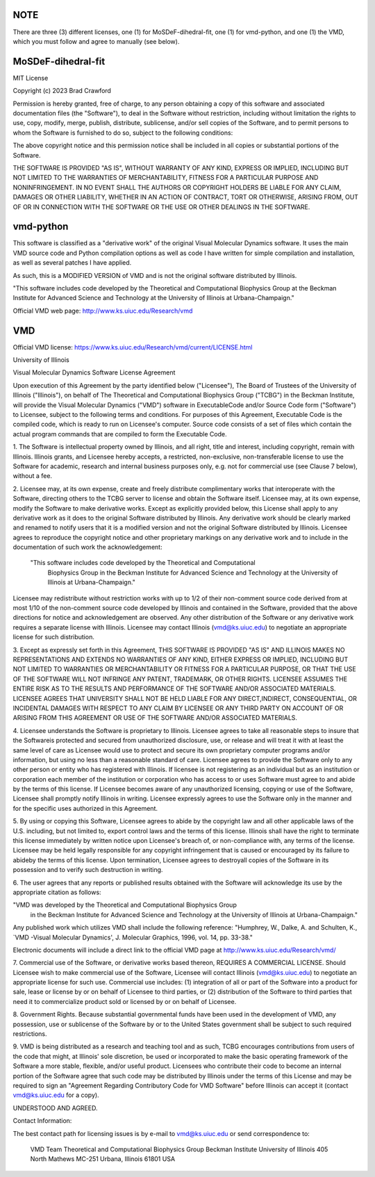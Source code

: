 NOTE
----

There are three (3) different licenses, one (1) for MoSDeF-dihedral-fit, 
one (1) for vmd-python, and
one (1) the VMD, which you must follow and agree to manually (see below).


MoSDeF-dihedral-fit
-------------------

MIT License

Copyright (c) 2023 Brad Crawford

Permission is hereby granted, free of charge, to any person obtaining a copy
of this software and associated documentation files (the "Software"), to deal
in the Software without restriction, including without limitation the rights
to use, copy, modify, merge, publish, distribute, sublicense, and/or sell
copies of the Software, and to permit persons to whom the Software is
furnished to do so, subject to the following conditions:

The above copyright notice and this permission notice shall be included in all
copies or substantial portions of the Software.

THE SOFTWARE IS PROVIDED "AS IS", WITHOUT WARRANTY OF ANY KIND, EXPRESS OR
IMPLIED, INCLUDING BUT NOT LIMITED TO THE WARRANTIES OF MERCHANTABILITY,
FITNESS FOR A PARTICULAR PURPOSE AND NONINFRINGEMENT. IN NO EVENT SHALL THE
AUTHORS OR COPYRIGHT HOLDERS BE LIABLE FOR ANY CLAIM, DAMAGES OR OTHER
LIABILITY, WHETHER IN AN ACTION OF CONTRACT, TORT OR OTHERWISE, ARISING FROM,
OUT OF OR IN CONNECTION WITH THE SOFTWARE OR THE USE OR OTHER DEALINGS IN THE
SOFTWARE.


vmd-python
----------

This software is classified as a "derivative work" of the original Visual Molecular Dynamics software. It uses the main VMD source code and Python compilation options as well as code I have written for simple compilation and installation, as well as several patches I have applied.

As such, this is a MODIFIED VERSION of VMD and is not the original software distributed by Illinois.

"This software includes code developed by the Theoretical and Computational Biophysics Group at the Beckman Institute for Advanced Science and Technology at the University of Illinois at Urbana-Champaign."

Official VMD web page: http://www.ks.uiuc.edu/Research/vmd



VMD
---
Official VMD license: https://www.ks.uiuc.edu/Research/vmd/current/LICENSE.html

University of Illinois

Visual Molecular Dynamics Software License Agreement

Upon execution of this Agreement by the party identified below ("Licensee"),
The Board of Trustees of the University of Illinois  ("Illinois"), on behalf
of The Theoretical and Computational Biophysics Group ("TCBG") in the Beckman
Institute, will provide the Visual Molecular Dynamics ("VMD") software in
ExecutableCode and/or Source Code form ("Software") to Licensee, subject to
the following terms and conditions. For purposes of this Agreement,
Executable Code is the compiled code, which is ready to run on Licensee's
computer. Source code consists of a set of files which contain the actual
program commands that are compiled to form the Executable Code.

1. The Software is intellectual property owned by Illinois, and all right,
title and interest, including copyright, remain with Illinois.  Illinois
grants, and Licensee hereby accepts, a restricted, non-exclusive,
non-transferable license to use the Software for academic, research and
internal business purposes only, e.g. not for commercial use (see Clause 7
below), without a fee.

2. Licensee may, at its own expense, create and freely distribute
complimentary works that interoperate with the Software, directing others to
the TCBG server to license and obtain the Software itself. Licensee may, at
its own expense, modify the Software to make derivative works.  Except as
explicitly provided below, this License shall apply to any derivative work
as it does to the original Software distributed by Illinois.  Any derivative
work should be clearly marked and renamed to notify users that it is a
modified version and not the original Software distributed by Illinois.
Licensee agrees to reproduce the copyright notice and other proprietary
markings on any derivative work and to include in the documentation of such
work the acknowledgement:

 "This software includes code developed by the Theoretical and Computational
  Biophysics Group in the Beckman Institute for Advanced Science and
  Technology at the University of Illinois at Urbana-Champaign."

Licensee may redistribute without restriction works with up to 1/2 of their
non-comment source code derived from at most 1/10 of the non-comment source
code developed by Illinois and contained in the Software, provided that the
above directions for notice and acknowledgement are observed.  Any other
distribution of the Software or any derivative work requires a separate
license with Illinois.  Licensee may contact Illinois (vmd@ks.uiuc.edu) to
negotiate an appropriate license for such distribution.

3. Except as expressly set forth in this Agreement, THIS SOFTWARE IS PROVIDED
"AS IS" AND ILLINOIS MAKES NO REPRESENTATIONS AND EXTENDS NO WARRANTIES OF
ANY KIND, EITHER EXPRESS OR IMPLIED, INCLUDING BUT NOT LIMITED TO WARRANTIES
OR MERCHANTABILITY OR FITNESS FOR A PARTICULAR PURPOSE, OR THAT THE USE OF
THE SOFTWARE WILL NOT INFRINGE ANY PATENT, TRADEMARK, OR OTHER RIGHTS.
LICENSEE ASSUMES THE ENTIRE RISK AS TO THE RESULTS AND PERFORMANCE OF THE
SOFTWARE AND/OR ASSOCIATED MATERIALS.  LICENSEE AGREES THAT UNIVERSITY SHALL
NOT BE HELD LIABLE FOR ANY DIRECT,INDIRECT, CONSEQUENTIAL, OR INCIDENTAL
DAMAGES WITH RESPECT TO ANY CLAIM BY LICENSEE OR ANY THIRD PARTY ON ACCOUNT
OF OR ARISING FROM THIS AGREEMENT OR USE OF THE SOFTWARE AND/OR ASSOCIATED
MATERIALS.

4. Licensee understands the Software is proprietary to Illinois. Licensee
agrees to take all reasonable steps to insure that the Softwareis
protected and secured from unauthorized disclosure, use, or release and
will treat it with at least the same level of care as Licensee would use to
protect and secure its own proprietary computer programs and/or information,
but using no less than a reasonable standard of care.  Licensee agrees to
provide the Software only to any other person or entity who has registered
with Illinois. If licensee is not registering as an individual but as an
institution or corporation each member of the institution or corporation
who has access to or uses Software must agree to and abide by the terms
of this license. If Licensee becomes aware of any unauthorized licensing,
copying or use of the Software, Licensee shall promptly notify Illinois
in writing. Licensee expressly agrees to use the Software only in the
manner and for the specific uses authorized in this Agreement.

5. By using or copying this Software, Licensee agrees to abide by the
copyright law and all other applicable laws of the U.S. including, but not
limited to, export control laws and the terms of this license. Illinois
shall have the right to terminate this license immediately by written
notice upon Licensee's breach of, or non-compliance with, any
terms of the license. Licensee may be held legally responsible for any
copyright infringement that is caused or encouraged by its failure to
abideby the terms of this license. Upon termination, Licensee agrees to
destroyall copies of the Software in its possession and to verify such
destruction in writing.

6. The user agrees that any reports or published results obtained with
the Software will acknowledge its use by the appropriate citation as
follows:

"VMD was developed by the Theoretical and Computational Biophysics Group
 in the Beckman Institute for Advanced Science and Technology at the
 University of Illinois at Urbana-Champaign."

Any published work which utilizes VMD shall include the following reference:
"Humphrey, W., Dalke, A. and Schulten, K., `VMD -Visual Molecular
Dynamics', J. Molecular Graphics, 1996, vol. 14, pp. 33-38."

Electronic documents will include a direct link to the official VMD page
at  http://www.ks.uiuc.edu/Research/vmd/

7. Commercial use of the Software, or derivative works based thereon,
REQUIRES A COMMERCIAL LICENSE.  Should Licensee wish to make commercial
use of the Software, Licensee will contact Illinois (vmd@ks.uiuc.edu) to
negotiate an appropriate license for such use. Commercial use includes:
(1) integration of all or part of the Software into a product for sale,
lease or license by or on behalf of Licensee to third parties, or
(2) distribution of the Software to third parties that need it to
commercialize product sold or licensed by or on behalf of Licensee.

8. Government Rights. Because substantial governmental funds have been
used in the development of VMD, any possession, use or sublicense of the
Software by or to the United States government shall be subject to such
required restrictions.

9. VMD is being distributed as a research and teaching tool and as
such, TCBG encourages contributions from users of the code that might, at
Illinois' sole discretion, be used or incorporated to make the basic
operating framework of the Software a more stable, flexible, and/or useful
product.  Licensees who contribute their code to become an internal
portion of the Software agree that such code may be distributed by
Illinois under the terms of this License and may be required to sign an
"Agreement Regarding Contributory Code for VMD Software" before Illinois
can accept it (contact vmd@ks.uiuc.edu for a copy).

UNDERSTOOD AND AGREED.


Contact Information:

The best contact path for licensing issues is by e-mail to
vmd@ks.uiuc.edu or send correspondence to:
                             VMD Team
                             Theoretical and Computational Biophysics Group
                             Beckman Institute
                             University of Illinois
                             405 North Mathews MC-251
                             Urbana, Illinois 61801 USA
